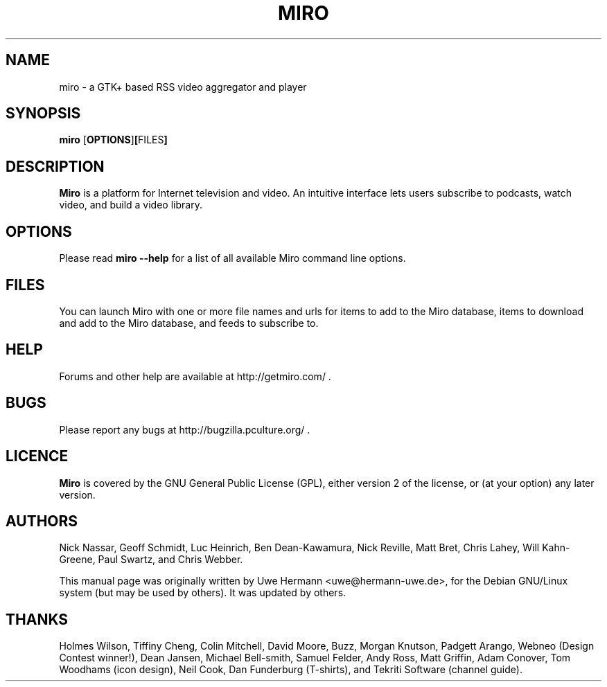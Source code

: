 .TH MIRO 1 "January 14, 2010"
.SH NAME
miro \- a GTK+ based RSS video aggregator and player
.SH SYNOPSIS
.B miro
.RB [ OPTIONS ] [ FILES ]
.SH DESCRIPTION
.B "Miro"
is a platform for Internet television and video.  An intuitive interface
lets users subscribe to podcasts, watch video, and build a video library.
.SH OPTIONS
Please read
.B "miro \-\-help"
for a list of all available Miro command line options.
.SH FILES
You can launch Miro with one or more file names and urls for items
to add to the Miro database, items to download and add to the Miro 
database, and feeds to subscribe to.
.SH HELP
Forums and other help are available at http://getmiro.com/ .
.SH BUGS
Please report any bugs at http://bugzilla.pculture.org/ .
.SH LICENCE
.B Miro
is covered by the GNU General Public License (GPL), either version 2 of
the license, or (at your option) any later version.
.SH AUTHORS
Nick Nassar,
Geoff Schmidt,
Luc Heinrich,
Ben Dean-Kawamura,
Nick Reville,
Matt Bret, 
Chris Lahey,
Will Kahn-Greene,
Paul Swartz, and
Chris Webber.
.PP
This manual page was originally written by Uwe Hermann <uwe@hermann-uwe.de>,
for the Debian GNU/Linux system (but may be used by others).  It was updated
by others.
.SH THANKS
Holmes Wilson,
Tiffiny Cheng,
Colin Mitchell,
David Moore,
Buzz,
Morgan Knutson,
Padgett Arango,
Webneo (Design Contest winner!),
Dean Jansen,
Michael Bell-smith,
Samuel Felder,
Andy Ross,
Matt Griffin,
Adam Conover,
Tom Woodhams (icon design),
Neil Cook,
Dan Funderburg (T-shirts), and
Tekriti Software (channel guide).
